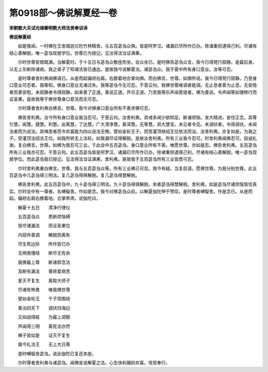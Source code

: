 第0918部～佛说解夏经一卷
============================

**宋朝散大夫试光禄卿明教大师法贤奉诏译**

**佛说解夏经**


　　如是我闻。一时佛在王舍城迦兰陀竹林精舍。与五百苾刍众俱。皆是阿罗汉。诸漏已尽所作已办。除诸重担逮得己利。尽诸有结心善解脱。唯一苾刍现居学位。世尊已为授记。见法得法当证满果。

　　尔时世尊安居既满。当解夏时。于十五日与苾刍众敷座而坐。会众坐已。是时佛告苾刍众言。我今已得梵行寂静。是最后身。以无上乐断除诸病。我之弟子了知诸法皆已通达。是故我今说解夏法。诸苾刍众。我于夏中所有身口意业。汝等可忍。

　　是时尊者舍利弗闻佛语已。从座而起偏袒右肩。右膝着地合掌向佛。而白佛言。世尊。如佛所说。我今已得梵行寂静。乃至身口意业可忍者。我等知。佛身口意业无诸过失。我等苾刍今无可忍。于意云何。我佛世尊难调者能调。无止息者善为止息。无安隐者而善安慰。未寂静者令得寂静。如来善了正道。善说正道。开示正道。乃至我等乐声闻菩提者。佛为善说。令声闻等如理修行而证圣果。是故我等于佛世尊身口意法而无可忍。

　　尔时尊者舍利弗白佛言。世尊。我今对佛身口意业所有不善求佛可忍。

　　佛告舍利弗。汝今所有身口意业我当忍可。于意云何。汝舍利弗。具戒多闻少欲知足。断诸烦恼。发大精进。安住正念。具等引慧。闻慧。捷慧。利慧。出离慧。了达慧。广大清净慧。甚深慧。无等慧。具大慧宝。未见者令见。未调伏者。令得调伏。未闻法者而为说法。具嗔恚者而令欢喜能为四众说法无倦。譬如金轮王子。而受灌顶继绍王位依法而治。汝舍利弗。亦复如是。为我之子。受灌顶法绍法王位。如我所转无上法轮。如我漏尽证得解脱。是故汝舍利弗。所有三业我今忍可。时舍利弗闻佛忍可。投诚礼谢。复白佛言。世尊。如佛为我忍可三业。于此会中五百苾刍。身口意业所有不善。唯愿世尊。亦如是忍。佛告舍利弗。五百苾刍所有三业我亦可忍。于意云何。此五百苾刍皆是阿罗汉。诸漏已尽所作已办。除诸重担逮得己利。尽诸有结心善解脱。唯一苾刍现居学位。而此苾刍我已授记。见法得法当证满果。舍利弗。是故我于五百苾刍所有三业皆悉可忍。

　　尔时舍利弗重白佛言。世尊。我与五百苾刍众等。所有三业佛已可忍。我今有疑。当复启请。愿佛世尊。为我分别世尊。此五百苾刍中几苾刍得三明法。复几苾刍得俱解脱。复几苾刍得慧解脱。

　　佛告舍利弗。此五百苾刍中。九十苾刍得三明法。九十苾刍得俱解脱。余者苾刍得慧解脱。舍利弗。如是苾刍尽诸烦恼皆住真实。尔时会中有一尊者。名嚩儗舍。作如是念。我今对佛苾刍众前。以解夏伽陀伸于赞叹。是时尊者嚩儗舍。作是念已。从座而起。偏袒右肩右膝着地。合掌恭肃。说伽陀曰。

　　解夏十五日　　清净行律仪

　　五百苾刍众　　悉断烦恼缚

　　皆尽诸漏法　　而证圣果位

　　内寂外善调　　解脱而离有

　　尽生死边际　　所作皆已办

　　无明我慢结　　断尽无有余

　　我佛最上尊　　断诸邪念法

　　及断有漏法　　善除爱病苦

　　爱灭不复生　　离取大师子

　　尽诸有怖畏　　唯我佛世尊

　　譬如金轮王　　千子常围绕

　　善治四天下　　调伏四海边

　　又如战得胜　　为最上调御

　　声闻得三明　　离死法亦然

　　佛子皆如是　　证灭不复生

　　我今礼法王　　无上大日尊

　　是时嚩儗舍苾刍。说此伽陀已复还本座。

　　尔时尊者舍利弗与诸苾刍。闻佛宣说解夏之法。心生快利踊跃欢喜。信受奉行。
